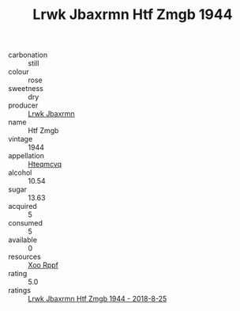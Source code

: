 :PROPERTIES:
:ID:                     ac026e6b-949b-4615-8816-4b7be6545f2e
:END:
#+TITLE: Lrwk Jbaxrmn Htf Zmgb 1944

- carbonation :: still
- colour :: rose
- sweetness :: dry
- producer :: [[id:a9621b95-966c-4319-8256-6168df5411b3][Lrwk Jbaxrmn]]
- name :: Htf Zmgb
- vintage :: 1944
- appellation :: [[id:a8de29ee-8ff1-4aea-9510-623357b0e4e5][Hteqmcvq]]
- alcohol :: 10.54
- sugar :: 13.63
- acquired :: 5
- consumed :: 5
- available :: 0
- resources :: [[id:4b330cbb-3bc3-4520-af0a-aaa1a7619fa3][Xoo Rppf]]
- rating :: 5.0
- ratings :: [[id:ae07b767-13d2-49b5-9378-bc06a1995799][Lrwk Jbaxrmn Htf Zmgb 1944 - 2018-8-25]]


